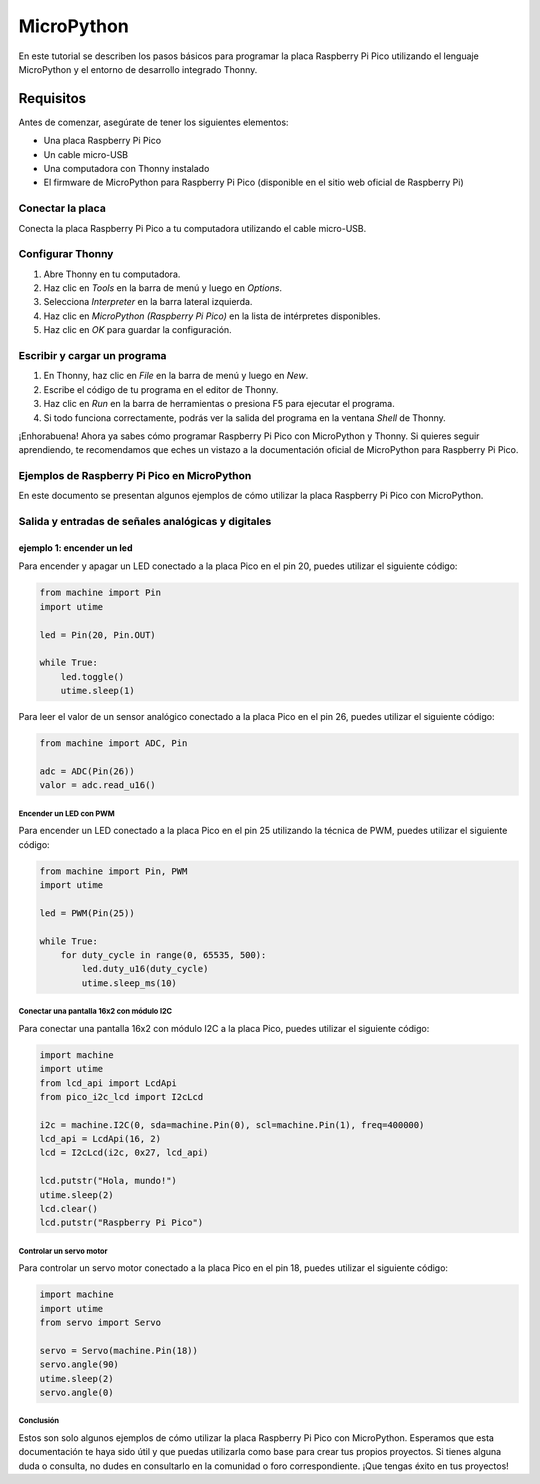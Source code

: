 .. _micropython:

MicroPython
===========


En este tutorial se describen los pasos básicos para programar la placa Raspberry Pi Pico utilizando el lenguaje MicroPython y el entorno de desarrollo integrado Thonny.

Requisitos
----------

Antes de comenzar, asegúrate de tener los siguientes elementos:

- Una placa Raspberry Pi Pico
- Un cable micro-USB
- Una computadora con Thonny instalado
- El firmware de MicroPython para Raspberry Pi Pico (disponible en el sitio web oficial de Raspberry Pi)

Conectar la placa
_________________

Conecta la placa Raspberry Pi Pico a tu computadora utilizando el cable micro-USB. 

Configurar Thonny
_________________

1. Abre Thonny en tu computadora.
2. Haz clic en `Tools` en la barra de menú y luego en `Options`.
3. Selecciona `Interpreter` en la barra lateral izquierda.
4. Haz clic en `MicroPython (Raspberry Pi Pico)` en la lista de intérpretes disponibles.
5. Haz clic en `OK` para guardar la configuración.

Escribir y cargar un programa
_____________________________

1. En Thonny, haz clic en `File` en la barra de menú y luego en `New`.
2. Escribe el código de tu programa en el editor de Thonny.
3. Haz clic en `Run` en la barra de herramientas o presiona F5 para ejecutar el programa.
4. Si todo funciona correctamente, podrás ver la salida del programa en la ventana `Shell` de Thonny.

¡Enhorabuena! Ahora ya sabes cómo programar Raspberry Pi Pico con MicroPython y Thonny. Si quieres seguir aprendiendo, te recomendamos que eches un vistazo a la documentación oficial de MicroPython para Raspberry Pi Pico. 





Ejemplos de Raspberry Pi Pico en MicroPython
____________________________________________

En este documento se presentan algunos ejemplos de cómo utilizar la placa Raspberry Pi Pico con MicroPython.


Salida y entradas de señales analógicas y digitales
___________________________________________________

ejemplo 1: encender un led
~~~~~~~~~~~~~~~~~~~~~~~~~~~

Para encender y apagar un LED conectado a la placa Pico en el pin 20, puedes utilizar el siguiente código:
 .. figure:: ./img/circuitos/led_RPi.PNG
  :alt: visitors
  :height: 200
  :align: center

.. code:: python

   from machine import Pin
   import utime

   led = Pin(20, Pin.OUT)

   while True:
       led.toggle()
       utime.sleep(1)

Para leer el valor de un sensor analógico conectado a la placa Pico en el pin 26, puedes utilizar el siguiente código:

.. code:: python

   from machine import ADC, Pin

   adc = ADC(Pin(26))
   valor = adc.read_u16()

Encender un LED con PWM
***********************

Para encender un LED conectado a la placa Pico en el pin 25 utilizando la técnica de PWM, puedes utilizar el siguiente código:

.. code:: python

   from machine import Pin, PWM
   import utime

   led = PWM(Pin(25))

   while True:
       for duty_cycle in range(0, 65535, 500):
           led.duty_u16(duty_cycle)
           utime.sleep_ms(10)

Conectar una pantalla 16x2 con módulo I2C
******************************************

Para conectar una pantalla 16x2 con módulo I2C a la placa Pico, puedes utilizar el siguiente código:

.. code:: python

   import machine
   import utime
   from lcd_api import LcdApi
   from pico_i2c_lcd import I2cLcd
   
   i2c = machine.I2C(0, sda=machine.Pin(0), scl=machine.Pin(1), freq=400000)
   lcd_api = LcdApi(16, 2)
   lcd = I2cLcd(i2c, 0x27, lcd_api)
   
   lcd.putstr("Hola, mundo!")
   utime.sleep(2)
   lcd.clear()
   lcd.putstr("Raspberry Pi Pico")

Controlar un servo motor
*************************

Para controlar un servo motor conectado a la placa Pico en el pin 18, puedes utilizar el siguiente código:

.. code:: python

   import machine
   import utime
   from servo import Servo

   servo = Servo(machine.Pin(18))
   servo.angle(90)
   utime.sleep(2)
   servo.angle(0)



Conclusión
**********

Estos son solo algunos ejemplos de cómo utilizar la placa Raspberry Pi Pico con MicroPython. Esperamos que esta documentación te haya sido útil y que puedas utilizarla como base para crear tus propios proyectos. Si tienes alguna duda o consulta, no dudes en consultarlo en la comunidad o foro correspondiente. ¡Que tengas éxito en tus proyectos!
